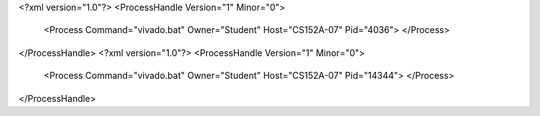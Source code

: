 <?xml version="1.0"?>
<ProcessHandle Version="1" Minor="0">
    <Process Command="vivado.bat" Owner="Student" Host="CS152A-07" Pid="4036">
    </Process>
</ProcessHandle>
<?xml version="1.0"?>
<ProcessHandle Version="1" Minor="0">
    <Process Command="vivado.bat" Owner="Student" Host="CS152A-07" Pid="14344">
    </Process>
</ProcessHandle>
